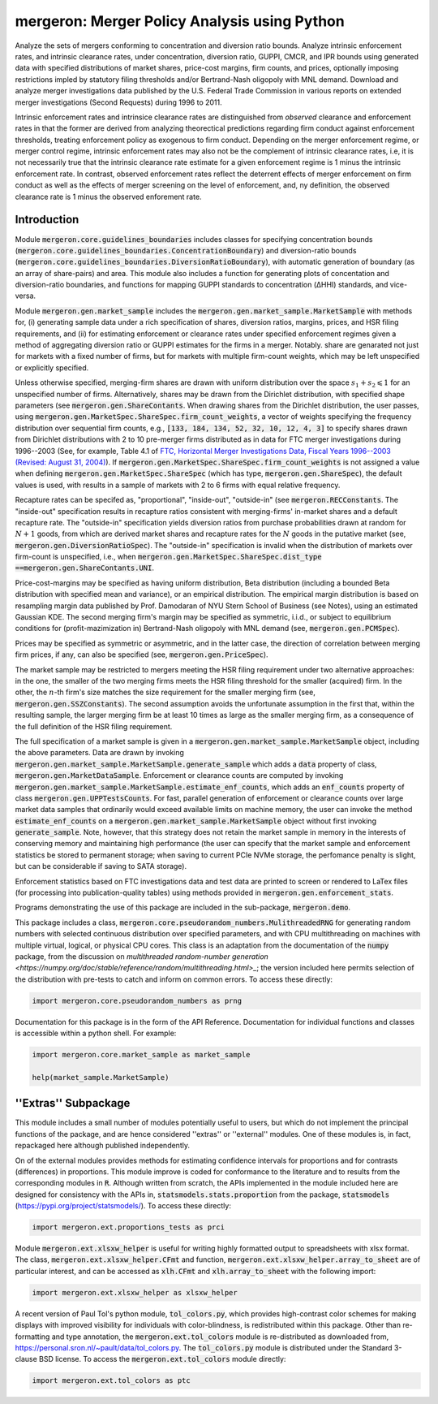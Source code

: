 mergeron: Merger Policy Analysis using Python
=============================================

Analyze the sets of mergers conforming to concentration and diversion ratio bounds. Analyze intrinsic enforcement rates, and intrinsic clearance rates, under concentration, diversion ratio, GUPPI, CMCR, and IPR bounds using generated data with specified distributions of market shares, price-cost margins, firm counts, and prices, optionally imposing restrictions impled by statutory filing thresholds and/or Bertrand-Nash oligopoly with MNL demand. Download and analyze merger investigations data published by the U.S. Federal Trade Commission in various reports on extended merger investigations (Second Requests) during 1996 to 2011.

Intrinsic enforcement rates and intrinsice clearance rates are distinguished from *observed* clearance and enforcement rates in that the former are derived from analyzing theorectical predictions regarding firm conduct against enforcement thresholds, treating enforcement policy as exogenous to firm conduct. Depending on the merger enforcement regime, or merger control regime, intrinsic enforcement rates may also not be the complement of intrinsic clearance rates, i.e, it is not necessarily true that the intrinsic clearance rate estimate for a given enforcement regime is 1 minus the intrinsic enforcement rate. In contrast, observed enforcement rates reflect the deterrent effects of merger enforcement on firm conduct as well as the effects of merger screening on the level of enforcement, and, ny definition, the observed clearance rate is 1 minus the observed enforement rate.

Introduction
------------

Module :code:`mergeron.core.guidelines_boundaries` includes classes for specifying concentration bounds (:code:`mergeron.core.guidelines_boundaries.ConcentrationBoundary`) and diversion-ratio bounds (:code:`mergeron.core.guidelines_boundaries.DiversionRatioBoundary`), with automatic generation of boundary (as an array of share-pairs) and area. This module also includes a function for generating plots of concentation and diversion-ratio boundaries, and functions for mapping GUPPI standards to concentration (ΔHHI) standards, and vice-versa.

Module :code:`mergeron.gen.market_sample` includes the :code:`mergeron.gen.market_sample.MarketSample` with methods for, (i) generating sample data under a rich specification of shares, diversion ratios, margins, prices, and HSR filing requirements, and (ii) for estimating enforcement or clearance rates under specified enforcement regimes given a method of aggregating diversion ratio or GUPPI estimates for the firms in a merger. Notably. share are genarated not just for markets with a fixed number of firms, but for markets with multiple firm-count weights, which may be left unspecified or explicitly specified.

Unless otherwise specified, merging-firm shares are drawn with uniform distribution over the space :math:`s_1 + s_2 \leqslant 1` for an unspecified number of firms. Alternatively, shares may be drawn from the Dirichlet distribution, with specified shape parameters (see :code:`mergeron.gen.ShareContants`. When drawing shares from the Dirichlet distribution, the user passes, using :code:`mergeron.gen.MarketSpec.ShareSpec.firm_count_weights`, a vector of weights specifying the frequency distribution over sequential firm counts, e.g., :code:`[133, 184, 134, 52, 32, 10, 12, 4, 3]` to specify shares drawn from Dirichlet distributions with 2 to 10 pre-merger firms distributed as in data for FTC merger investigations during 1996--2003 (See, for example, Table 4.1 of `FTC, Horizontal Merger Investigations Data, Fiscal Years 1996--2003 (Revised: August 31, 2004) <https://www.ftc.gov/sites/default/files/documents/reports/horizontal-merger-investigation-data-fiscal-years-1996-2003/040831horizmergersdata96-03.pdf>`_). If :code:`mergeron.gen.MarketSpec.ShareSpec.firm_count_weights` is not assigned a value when defining :code:`mergeron.gen.MarketSpec.ShareSpec` (which has type, :code:`mergeron.gen.ShareSpec`), the default values is used, with results in a sample of markets with 2 to 6 firms with equal relative frequency.

Recapture rates can be specifed as, "proportional", "inside-out", "outside-in" (see :code:`mergeron.RECConstants`. The "inside-out" specification results in recapture ratios consistent with merging-firms' in-market shares and a default recapture rate. The "outside-in" specification yields diversion ratios from purchase probabilities drawn at random for :math:`N+1` goods, from which are derived market shares and recapture rates for the :math:`N` goods in the putative market (see, :code:`mergeron.gen.DiversionRatioSpec`). The "outside-in" specification is invalid when the distribution of markets over firm-count is unspecified, i.e., when :code:`mergeron.gen.MarketSpec.ShareSpec.dist_type ==`:code:`mergeron.gen.ShareContants.UNI`.

Price-cost-margins may be specified as having uniform distribution, Beta distribution (including a bounded Beta distribution with specified mean and variance), or an empirical distribution. The empirical margin distribution is based on resampling margin data published by Prof. Damodaran of NYU Stern School of Business (see Notes), using an estimated Gaussian KDE. The second merging firm's margin may be specified as symmetric, i.i.d., or subject to equilibrium conditions for (profit-mazimization in) Bertrand-Nash oligopoly with MNL demand (see, :code:`mergeron.gen.PCMSpec`).

Prices may be specified as symmetric or asymmetric, and in the latter case, the direction of correlation between merging firm prices, if any, can also be specified (see, :code:`mergeron.gen.PriceSpec`).

The market sample may be restricted to mergers meeting the HSR filing requirement under two alternative approaches: in the one, the smaller of the two merging firms meets the HSR filing threshold for the smaller (acquired) firm. In the other, the :math:`n`-th firm's size matches the size requirement for the smaller merging firm (see, :code:`mergeron.gen.SSZConstants`). The second assumption avoids the unfortunate assumption in the first that, within the resulting sample, the larger merging firm be at least 10 times as large as the smaller merging firm, as a consequence of the full definition of the HSR filing requirement.

The full specification of a market sample is given in a :code:`mergeron.gen.market_sample.MarketSample` object, including the above parameters. Data are drawn by invoking :code:`mergeron.gen.market_sample.MarketSample.generate_sample` which adds a :code:`data` property of class, :code:`mergeron.gen.MarketDataSample`. Enforcement or clearance counts are computed by invoking :code:`mergeron.gen.market_sample.MarketSample.estimate_enf_counts`, which adds an :code:`enf_counts` property of class :code:`mergeron.gen.UPPTestsCounts`. For fast, parallel generation of enforcement or clearance counts over large market data samples that ordinarily would exceed available limits on machine memory, the user can invoke the method :code:`estimate_enf_counts` on a :code:`mergeron.gen.market_sample.MarketSample` object without first invoking :code:`generate_sample`. Note, however, that this strategy does not retain the market sample in memory in the interests of conserving memory and maintaining high performance (the user can specify that the market sample and enforcement statistics be stored to permanent storage; when saving to current PCIe NVMe storage, the perfomance penalty is slight, but can be considerable if saving to SATA storage).

Enforcement statistics based on FTC investigations data and test data are printed to screen or rendered to LaTex files (for processing into publication-quality tables) using methods provided in :code:`mergeron.gen.enforcement_stats`.

Programs demonstrating the use of this package are included in the sub-package, :code:`mergeron.demo`.

This package includes  a class, :code:`mergeron.core.pseudorandom_numbers.MulithreadedRNG` for generating random numbers with selected continuous distribution over specified parameters, and with CPU multithreading on machines with multiple virtual, logical, or physical CPU cores. This class is an adaptation from the documentation of the :code:`numpy` package, from the discussion on `multithreaded random-number generation <https://numpy.org/doc/stable/reference/random/multithreading.html>_`; the version included here permits selection of the distribution with pre-tests to catch and inform on common errors. To access these directly:

.. code-block:: python

    import mergeron.core.pseudorandom_numbers as prng

Documentation for this package is in the form of the API Reference. Documentation for individual functions and classes is accessible within a python shell. For example:

.. code-block:: python

    import mergeron.core.market_sample as market_sample

    help(market_sample.MarketSample)

''Extras'' Subpackage
---------------------

This module includes a small number of modules potentially useful to users, but which do not implement the principal functions of the package, and are hence considered ''extras''  or ''external'' modules. One of these modules is, in fact, repackaged here although published independently.

On of the external modules provides methods for estimating confidence intervals for proportions and for contrasts (differences) in proportions. This module  improve is coded for conformance to the literature and to results from the corresponding modules in :code:`R`. Although written from scratch, the APIs implemented in the module included here are designed for consistency with the APIs in, :code:`statsmodels.stats.proportion` from the package, :code:`statsmodels` (https://pypi.org/project/statsmodels/). To access these directly:

.. code-block:: python

    import mergeron.ext.proportions_tests as prci

Module :code:`mergeron.ext.xlsxw_helper` is useful for writing highly formatted output to spreadsheets with xlsx format. The class, :code:`mergeron.ext.xlsxw_helper.CFmt` and function, :code:`mergeron.ext.xlsxw_helper.array_to_sheet` are of particular interest, and can be accessed as :code:`xlh.CFmt` and :code:`xlh.array_to_sheet` with the following import:

.. code-block:: python

    import mergeron.ext.xlsxw_helper as xlsxw_helper

A recent version of Paul Tol's python module, :code:`tol_colors.py`, which provides high-contrast color schemes for making displays with improved visibility for individuals with color-blindness, is redistributed within this package. Other than re-formatting and type annotation, the :code:`mergeron.ext.tol_colors` module is re-distributed as downloaded from, https://personal.sron.nl/~pault/data/tol_colors.py. The :code:`tol_colors.py` module is distributed under the Standard 3-clause BSD license. To access the :code:`mergeron.ext.tol_colors` module directly:

.. code-block:: python

    import mergeron.ext.tol_colors as ptc

.. image:: https://img.shields.io/endpoint?url=https://python-poetry.org/badge/v0.json
   :alt: Poetry
   :target: https://python-poetry.org/

.. image:: https://img.shields.io/endpoint?url=https://raw.githubusercontent.com/astral-sh/ruff/main/assets/badge/v2.json
   :alt: Ruff
   :target: https://github.com/astral-sh/ruff

.. image:: https://www.mypy-lang.org/static/mypy_badge.svg
   :alt: Checked with mypy
   :target: https://mypy-lang.org/

.. image:: https://img.shields.io/badge/License-MIT-yellow.svg
   :alt: License: MIT
   :target: https://opensource.org/licenses/MIT

